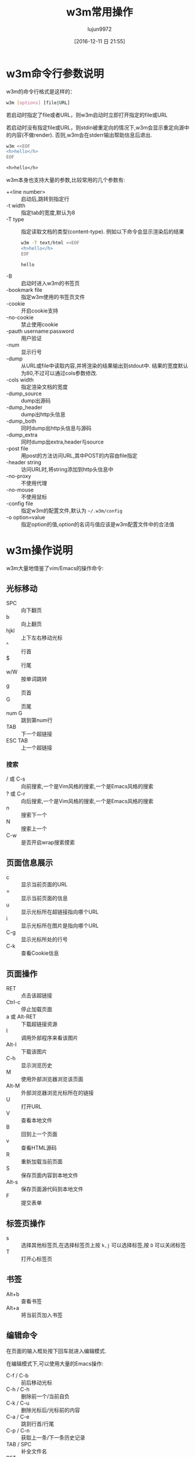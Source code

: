 #+TITLE: w3m常用操作
#+AUTHOR: lujun9972
#+TAGS: linux和它的小伙伴
#+DATE: [2016-12-11 日 21:55]
#+LANGUAGE:  zh-CN
#+OPTIONS:  H:6 num:nil toc:t \n:nil ::t |:t ^:nil -:nil f:t *:t <:nil

* w3m命令行参数说明
w3m的命令行格式是这样的：
#+BEGIN_SRC sh
  w3m [options] [file|URL]
#+END_SRC

若启动时指定了file或者URL，则w3m启动时立即打开指定的file或URL

若启动时没有指定file或URL，则stdin被重定向的情况下,w3m会显示重定向源中的内容(不做render). 否则,w3m会在stderr输出帮助信息后退出.
#+BEGIN_SRC sh :exports both :results org
  w3m <<EOF
  <h>hello</h>
  EOF
#+END_SRC

#+RESULTS:
#+BEGIN_SRC org
<h>hello</h>
#+END_SRC

w3m本身也支持大量的参数,比较常用的几个参数有:

+ +<line number> :: 启动后,跳转到指定行
+ -t width :: 指定tab的宽度,默认为8
+ -T type :: 指定读取文档的类型(content-type). 例如以下命令会显示渲染后的结果
     #+BEGIN_SRC sh :exports both :results org
       w3m -T text/html <<EOF
       <h>hello</h>
       EOF
     #+END_SRC

     #+RESULTS:
     #+BEGIN_SRC org
     hello
     #+END_SRC
+ -B :: 启动时进入w3m的书签页
+ -bookmark file  :: 指定w3m使用的书签页文件
+ -cookie :: 开启cookie支持
+ -no-cookie :: 禁止使用cookie
+ -pauth username:password :: 用户验证
+ -num :: 显示行号
+ -dump :: 从URL或file中读取内容,并将渲染的结果输出到stdout中. 结果的宽度默认为80,不过可以通过cols参数修改.
+ -cols width :: 指定渲染文档的宽度
+ -dump_source :: dump出源码
+ -dump_header :: dump出http头信息
+ -dump_both :: 同时dump出http头信息与源码
+ -dump_extra :: 同时dump出extra,header与source
+ -post file :: 用post的方法访问URL,其中POST的内容由file指定
+ -header string :: 访问URL时,将string添加到http头信息中
+ -no-proxy :: 不使用代理
+ -no-mouse :: 不使用鼠标
+ -config file :: 指定w3m的配置文件,默认为 =~/.w3m/config=
+ -o option=value :: 指定option的值,option的名词与值应该是w3m配置文件中的合法值

* w3m操作说明
w3m大量地借鉴了vim/Emacs的操作命令:

** 光标移动
+ SPC :: 向下翻页
+ b :: 向上翻页
+ hjkl :: 上下左右移动光标
+ ^ :: 行首
+ $ :: 行尾
+ w/W :: 按单词跳转
+ g :: 页首
+ G :: 页尾
+ num G :: 跳到第num行
+ TAB :: 下一个超链接
+ ESC TAB :: 上一个超链接
*** 搜索
+ / 或 C-s :: 向前搜索,一个是Vim风格的搜索,一个是Emacs风格的搜索
+ ? 或 C-r :: 向后搜索,一个是Vim风格的搜索,一个是Emacs风格的搜索
+ n :: 搜索下一个
+ N :: 搜索上一个
+ C-w :: 是否开启wrap搜索摸索
** 页面信息展示
+ c :: 显示当前页面的URL
+ = :: 显示当前页面的信息
+ u :: 显示光标所在超链接指向哪个URL
+ i :: 显示光标所在图片是指向哪个URL
+ C-g :: 显示光标所处的行号
+ C-k :: 查看Cookie信息
** 页面操作
+ RET :: 点击该超链接
+ Ctrl-c :: 停止加载页面
+ a 或 Alt-RET :: 下载超链接资源
+ I :: 调用外部程序来看该图片
+ Alt-I :: 下载该图片
+ C-h :: 显示浏览历史
+ M :: 使用外部浏览器浏览该页面
+ Alt-M :: 外部浏览器浏览光标所在的链接
+ U :: 打开URL
+ V :: 查看本地文件
+ B :: 回到上一个页面
+ v :: 查看HTML源码
+ R :: 重新加载当前页面
+ S :: 保存页面内容到本地文件
+ Alt-s :: 保存页面源代码到本地文件
+ F :: 提交表单

** 标签页操作
+ s :: 选择其他标签页,在选择标签页上按 =k,j= 可以选择标签,按 =D= 可以关闭标签
+ T :: 打开心标签页
** 书签
+ Alt+b :: 查看书签
+ Alt+a :: 将当前页加入书签
** 编辑命令
在页面的输入框处按下回车就进入编辑模式.

在编辑模式下,可以使用大量的Emacs操作:

+ C-f / C-b :: 前后移动光标
+ C-h / C-h :: 删除前一个/当前自负
+ C-k / C-u :: 删除光标后/光标前的内容
+ C-a / C-e :: 跳到行首/行尾
+ C-p / C-n :: 获取上一条/下一条历史记录
+ TAB / SPC :: 补全文件名
+ RET :: 编辑完毕,推出编辑模式.
** 其他命令
+ ! :: 执行shell命令
+ @ :: 执行shell命令,加载结果
+ # :: 执行shell命令,并浏览返回结果(没搞懂@与#的区别是啥....)
+ H :: 显示帮助文件
+ o :: 设置w3m选项
+ q :: 退出,但是要你确认是否推出
+ Q :: 退出,不会要你确认是否推出
* 自定义快捷键
你可以通过修改 =~/.w3m/keymap= 来设置自己的快捷键. 例如
#+BEGIN_EXAMPLE
  keymap C-o NEXT_PAGE
#+END_EXAMPLE
则可以通过 =C-o= 向下翻页.
